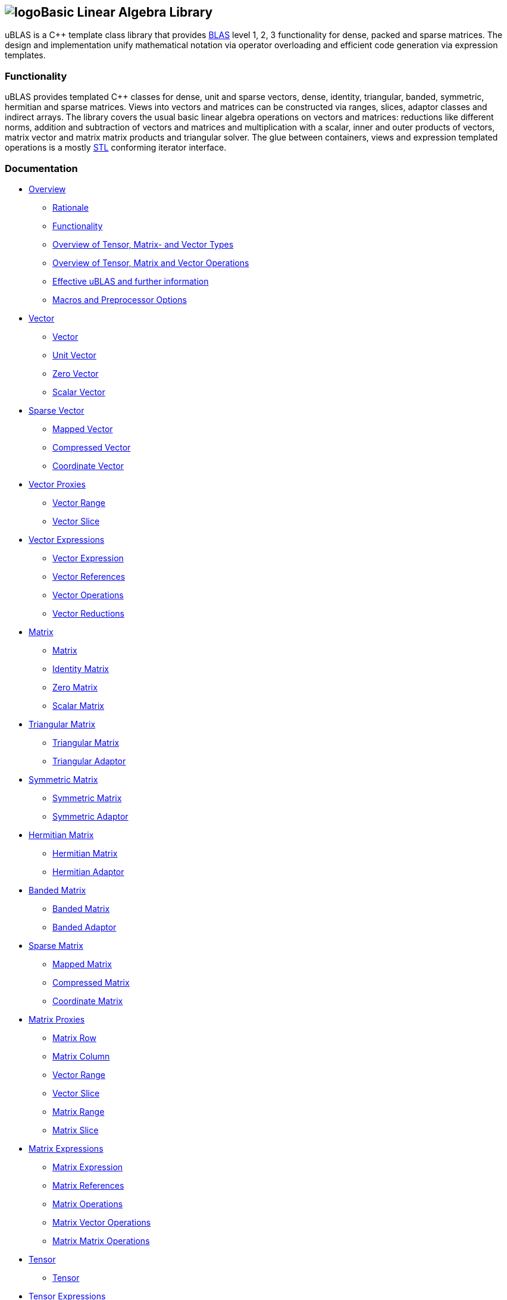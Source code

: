== image:../../../../boost.png[logo]Basic Linear Algebra Library

[[toc]]

uBLAS is a C++ template class library that provides
http://www.netlib.org/blas[BLAS] level 1, 2, 3 functionality for dense,
packed and sparse matrices. The design and implementation unify
mathematical notation via operator overloading and efficient code
generation via expression templates.

=== Functionality

uBLAS provides templated C++ classes for dense, unit and sparse vectors,
dense, identity, triangular, banded, symmetric, hermitian and sparse
matrices. Views into vectors and matrices can be constructed via ranges,
slices, adaptor classes and indirect arrays. The library covers the
usual basic linear algebra operations on vectors and matrices:
reductions like different norms, addition and subtraction of vectors and
matrices and multiplication with a scalar, inner and outer products of
vectors, matrix vector and matrix matrix products and triangular solver.
The glue between containers, views and expression templated operations
is a mostly http://www.sgi.com/tech/stl[STL] conforming iterator
interface.

=== Documentation

* link:overview.html[Overview]
** link:overview.html#rationale[Rationale]
** link:overview.html#functionality[Functionality]
** link:types_overview.html[Overview of Tensor, Matrix- and Vector
Types]
** link:operations_overview.html[Overview of Tensor, Matrix and Vector
Operations]
** link:#further_information[Effective uBLAS and further information]
** link:options.html[Macros and Preprocessor Options]
* link:vector.html[Vector]
** link:vector.html#vector[Vector]
** link:vector.html#unit_vector[Unit Vector]
** link:vector.html#zero_vector[Zero Vector]
** link:vector.html#scalar_vector[Scalar Vector]
* link:vector_sparse.html[Sparse Vector]
** link:vector_sparse.html#mapped_vector[Mapped Vector]
** link:vector_sparse.html#compressed_vector[Compressed Vector]
** link:vector_sparse.html#coordinate_vector[Coordinate Vector]
* link:vector_proxy.html[Vector Proxies]
** link:vector_proxy.html#vector_range[Vector Range]
** link:vector_proxy.html#vector_slice[Vector Slice]
* link:vector_expression.html[Vector Expressions]
** link:vector_expression.html#vector_expression[Vector Expression]
** link:vector_expression.html#vector_references[Vector References]
** link:vector_expression.html#vector_operations[Vector Operations]
** link:vector_expression.html#vector_reductions[Vector Reductions]
* link:matrix.html[Matrix]
** link:matrix.html#matrix[Matrix]
** link:matrix.html#identity_matrix[Identity Matrix]
** link:matrix.html#zero_matrix[Zero Matrix]
** link:matrix.html#scalar_matrix[Scalar Matrix]
* link:triangular.html[Triangular Matrix]
** link:triangular.html#triangular_matrix[Triangular Matrix]
** link:triangular.html#triangular_adaptor[Triangular Adaptor]
* link:symmetric.html[Symmetric Matrix]
** link:symmetric.html#symmetric_matrix[Symmetric Matrix]
** link:symmetric.html#symmetric_adaptor[Symmetric Adaptor]
* link:hermitian.html[Hermitian Matrix]
** link:hermitian.html#hermitian_matrix[Hermitian Matrix]
** link:hermitian.html#hermitian_adaptor[Hermitian Adaptor]
* link:banded.html[Banded Matrix]
** link:banded.html#banded_matrix[Banded Matrix]
** link:banded.html#banded_adaptor[Banded Adaptor]
* link:matrix_sparse.html[Sparse Matrix]
** link:matrix_sparse.html#mapped_matrix[Mapped Matrix]
** link:matrix_sparse.html#compressed_matrix[Compressed Matrix]
** link:matrix_sparse.html#coordinate_matrix[Coordinate Matrix]
* link:matrix_proxy.html[Matrix Proxies]
** link:matrix_proxy.html#matrix_row[Matrix Row]
** link:matrix_proxy.html#matrix_column[Matrix Column]
** link:matrix_proxy.html#vector_range[Vector Range]
** link:matrix_proxy.html#vector_slice[Vector Slice]
** link:matrix_proxy.html#matrix_range[Matrix Range]
** link:matrix_proxy.html#matrix_slice[Matrix Slice]
* link:matrix_expression.html[Matrix Expressions]
** link:matrix_expression.html#matrix_expression[Matrix Expression]
** link:matrix_expression.html#matrix_references[Matrix References]
** link:matrix_expression.html#matrix_operations[Matrix Operations]
** link:matrix_expression.html#matrix_vector_operations[Matrix Vector
Operations]
** link:matrix_expression.html#matrix_matrix_operations[Matrix Matrix
Operations]
* link:tensor.html[Tensor]
** link:tensor.html#tensor[Tensor]
* link:tensor/tensor_expression.html[Tensor Expressions]
** link:tensor/tensor_expression.html#tensor_expression[Tensor
Expression]
** link:tensor/tensor_expression.html#binary_tensor_expression[Binary
Tensor Expression]
** link:tensor/tensor_expression.html#unary_tensor_expression[Unary
Tensor Expression]
* Storage and special containers
** link:unbounded_array.html[Unbounded Array]
** link:bounded_array.html[Bounded Array]
** link:range.html#range[Range]
** link:range.html#slice[Slice]
** link:tensor/extents.html#extents[Extents]
** link:tensor/strides.html#strides[Strides]
* link:storage_sparse.html[Sparse Storage]
** link:storage_sparse.html#map_std[Default Standard Map]
** link:storage_sparse.html#map_array[Map Array]
* Operations & Functions
** link:products.html[Special Products]
** link:blas.html[BLAS]
* uBLAS Concept definitions
** link:container_concept.html[Container Concepts]
*** link:container_concept.html#vector[Vector]
*** link:container_concept.html#matrix[Matrix]
*** link:container_concept.html#tensor[Tensor]
** link:expression_concept.html[Expression Concepts]
*** link:expression_concept.html#scalar_expression[Scalar Expression]
*** link:expression_concept.html#vector_expression[Vector Expression]
*** link:expression_concept.html#matrix_expression[Matrix Expression]
** link:storage_concept.html[Storage Concept]
** link:iterator_concept.html[Iterator Concepts]
*** link:iterator_concept.html#indexed_bidirectional_iterator[Indexed
Bidirectional Iterator]
*** link:iterator_concept.html#indexed_random_access_iterator[Indexed
Random Access Iterator]
*** link:iterator_concept.html#indexed_bidirectional_cr_iterator[Indexed
Bidirectional Column/Row Iterator]
*** link:iterator_concept.html#indexed_random_access_cr_iterator[Indexed
Random Access Column/Row Iterator]

=== Release notes

Release notes can be found link:release_notes.html[here].
[#further_information]##

=== Known limitations

* The implementation assumes a linear memory address model.
* Tuning was focussed on dense matrices.

=== Further Information

* https://lists.boost.org/mailman/listinfo.cgi/ublas[uBLAS mailing list]
* https://github.com/boostorg/ublas/wiki[uBLAS wiki]
* http://www.crystalclearsoftware.com/cgi-bin/boost_wiki/wiki.pl?Effective_UBLAS[Effective
uBLAS] wiki
* https://github.com/boostorg/ublas[Code]

==== Authors and Credits

uBLAS initially was written by Joerg Walter and Mathias Koch. We would
like to thank all, which supported and contributed to the development of
this library: David Abrahams, Ed Brey, Fernando Cacciola, Juan Jose
Gomez Cadenas, Beman Dawes, Matt Davies, Bob Fletcher, Kresimir Fresl,
Joachim Kessel, Patrick Kowalzick, Toon Knapen, Hendrik Kueck, John
Maddock, Jens Maurer, Alexei Novakov, Gary Powell, Joachim Pyras, Peter
Schmitteckert, Jeremy Siek, Markus Steffl, Michael Stevens, Benedikt
Weber, Martin Weiser, Gunter Winkler, Marc Zimmermann, Marco Guazzone,
Nasos Iliopoulus, the members of http://www.boost.org[Boost] and all
others contributors around the world. I promise I will try to add their
names to this list.

This library is currently maintained by David Bellot and Stefan Seefeld.

=== Frequently Asked Questions

Q: Should I use uBLAS for new projects? +
A: At the time of writing (09/2012) there are a lot of good matrix
libraries available, e.g., http://www.simunova.com[MTL4],
http://arma.sourceforge.net[armadillo],
http://eigen.tuxfamily.org[eigen]. uBLAS offers a stable, well tested
set of vector and matrix classes, the typical operations for linear
algebra and solvers for triangular systems of equations. uBLAS offers
dense, structured and sparse matrices - all using similar interfaces.
And finally uBLAS offers good (but not outstanding) performance. On the
other side, the last major improvement of uBLAS was in 2008 and no
significant change was committed since 2009. So one should ask himself
some questions to aid the decision: _Availability?_ uBLAS is part of
boost and thus available in many environments. _Easy to use?_ uBLAS is
easy to use for simple things, but needs decent C++ knowledge when you
leave the path. _Performance?_ There are faster alternatives. _Cutting
edge?_ uBLAS is more than 10 years old and missed all new stuff from
C++11.

Q: I'm running the uBLAS dense vector and matrix benchmarks. Why do I
see a significant performance difference between the native C and
library implementations? +
A: uBLAS distinguishes debug mode (size and type conformance checks
enabled, expression templates disabled) and release mode (size and type
conformance checks disabled, expression templates enabled). Please
check, if the preprocessor symbol `NDEBUG` of `cassert` is defined.
`NDEBUG` enables release mode, which in turn uses expression templates.
You can optionally define `BOOST_UBLAS_NDEBUG` to disable all bounds,
structure and similar checks of uBLAS.

Q: I've written some uBLAS tests, which try to incorrectly assign
different matrix types or overrun vector and matrix dimensions. Why
don't I get a compile time or runtime diagnostic? +
A: uBLAS distinguishes debug mode (size and type conformance checks
enabled, expression templates disabled) and release mode (size and type
conformance checks disabled, expression templates enabled). Please
check, if the preprocessor symbol `NDEBUG` of `cassert` is defined.
`NDEBUG` disables debug mode, which is needed to get size and type
conformance checks.

Q: I've written some uBLAS benchmarks to measure the performance of
matrix chain multiplications like `prod (A, prod (B, C))` and see a
significant performance penalty due to the use of expression templates.
How can I disable expression templates? +
A: You do not need to disable expression templates. Please try
reintroducing temporaries using either `prod (A,` `matrix_type`
`(prod (B, C)))` or `prod (A, prod<``matrix_type` `> (B, C))`.

'''''

Copyright (©) 2000-2011 Joerg Walter, Mathias Koch, Gunter Winkler,
David Bellot +
Use, modification and distribution are subject to the Boost Software
License, Version 1.0. (See accompanying file LICENSE_1_0.txt or copy at
http://www.boost.org/LICENSE_1_0.txt ).
